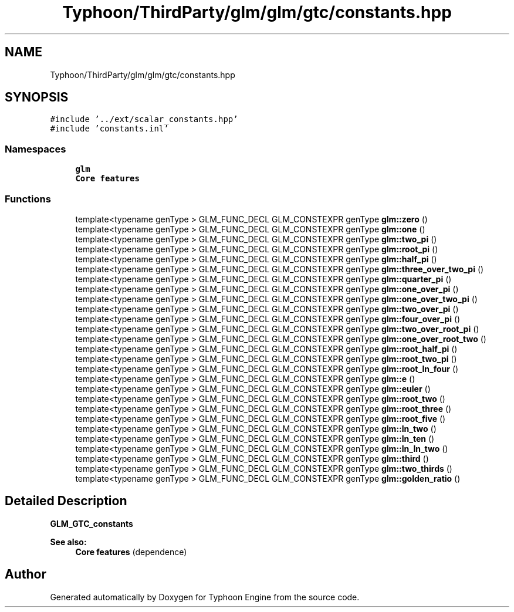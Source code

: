 .TH "Typhoon/ThirdParty/glm/glm/gtc/constants.hpp" 3 "Sat Jul 20 2019" "Version 0.1" "Typhoon Engine" \" -*- nroff -*-
.ad l
.nh
.SH NAME
Typhoon/ThirdParty/glm/glm/gtc/constants.hpp
.SH SYNOPSIS
.br
.PP
\fC#include '\&.\&./ext/scalar_constants\&.hpp'\fP
.br
\fC#include 'constants\&.inl'\fP
.br

.SS "Namespaces"

.in +1c
.ti -1c
.RI " \fBglm\fP"
.br
.RI "\fBCore features\fP "
.in -1c
.SS "Functions"

.in +1c
.ti -1c
.RI "template<typename genType > GLM_FUNC_DECL GLM_CONSTEXPR genType \fBglm::zero\fP ()"
.br
.ti -1c
.RI "template<typename genType > GLM_FUNC_DECL GLM_CONSTEXPR genType \fBglm::one\fP ()"
.br
.ti -1c
.RI "template<typename genType > GLM_FUNC_DECL GLM_CONSTEXPR genType \fBglm::two_pi\fP ()"
.br
.ti -1c
.RI "template<typename genType > GLM_FUNC_DECL GLM_CONSTEXPR genType \fBglm::root_pi\fP ()"
.br
.ti -1c
.RI "template<typename genType > GLM_FUNC_DECL GLM_CONSTEXPR genType \fBglm::half_pi\fP ()"
.br
.ti -1c
.RI "template<typename genType > GLM_FUNC_DECL GLM_CONSTEXPR genType \fBglm::three_over_two_pi\fP ()"
.br
.ti -1c
.RI "template<typename genType > GLM_FUNC_DECL GLM_CONSTEXPR genType \fBglm::quarter_pi\fP ()"
.br
.ti -1c
.RI "template<typename genType > GLM_FUNC_DECL GLM_CONSTEXPR genType \fBglm::one_over_pi\fP ()"
.br
.ti -1c
.RI "template<typename genType > GLM_FUNC_DECL GLM_CONSTEXPR genType \fBglm::one_over_two_pi\fP ()"
.br
.ti -1c
.RI "template<typename genType > GLM_FUNC_DECL GLM_CONSTEXPR genType \fBglm::two_over_pi\fP ()"
.br
.ti -1c
.RI "template<typename genType > GLM_FUNC_DECL GLM_CONSTEXPR genType \fBglm::four_over_pi\fP ()"
.br
.ti -1c
.RI "template<typename genType > GLM_FUNC_DECL GLM_CONSTEXPR genType \fBglm::two_over_root_pi\fP ()"
.br
.ti -1c
.RI "template<typename genType > GLM_FUNC_DECL GLM_CONSTEXPR genType \fBglm::one_over_root_two\fP ()"
.br
.ti -1c
.RI "template<typename genType > GLM_FUNC_DECL GLM_CONSTEXPR genType \fBglm::root_half_pi\fP ()"
.br
.ti -1c
.RI "template<typename genType > GLM_FUNC_DECL GLM_CONSTEXPR genType \fBglm::root_two_pi\fP ()"
.br
.ti -1c
.RI "template<typename genType > GLM_FUNC_DECL GLM_CONSTEXPR genType \fBglm::root_ln_four\fP ()"
.br
.ti -1c
.RI "template<typename genType > GLM_FUNC_DECL GLM_CONSTEXPR genType \fBglm::e\fP ()"
.br
.ti -1c
.RI "template<typename genType > GLM_FUNC_DECL GLM_CONSTEXPR genType \fBglm::euler\fP ()"
.br
.ti -1c
.RI "template<typename genType > GLM_FUNC_DECL GLM_CONSTEXPR genType \fBglm::root_two\fP ()"
.br
.ti -1c
.RI "template<typename genType > GLM_FUNC_DECL GLM_CONSTEXPR genType \fBglm::root_three\fP ()"
.br
.ti -1c
.RI "template<typename genType > GLM_FUNC_DECL GLM_CONSTEXPR genType \fBglm::root_five\fP ()"
.br
.ti -1c
.RI "template<typename genType > GLM_FUNC_DECL GLM_CONSTEXPR genType \fBglm::ln_two\fP ()"
.br
.ti -1c
.RI "template<typename genType > GLM_FUNC_DECL GLM_CONSTEXPR genType \fBglm::ln_ten\fP ()"
.br
.ti -1c
.RI "template<typename genType > GLM_FUNC_DECL GLM_CONSTEXPR genType \fBglm::ln_ln_two\fP ()"
.br
.ti -1c
.RI "template<typename genType > GLM_FUNC_DECL GLM_CONSTEXPR genType \fBglm::third\fP ()"
.br
.ti -1c
.RI "template<typename genType > GLM_FUNC_DECL GLM_CONSTEXPR genType \fBglm::two_thirds\fP ()"
.br
.ti -1c
.RI "template<typename genType > GLM_FUNC_DECL GLM_CONSTEXPR genType \fBglm::golden_ratio\fP ()"
.br
.in -1c
.SH "Detailed Description"
.PP 
\fBGLM_GTC_constants\fP
.PP
\fBSee also:\fP
.RS 4
\fBCore features\fP (dependence) 
.RE
.PP

.SH "Author"
.PP 
Generated automatically by Doxygen for Typhoon Engine from the source code\&.

